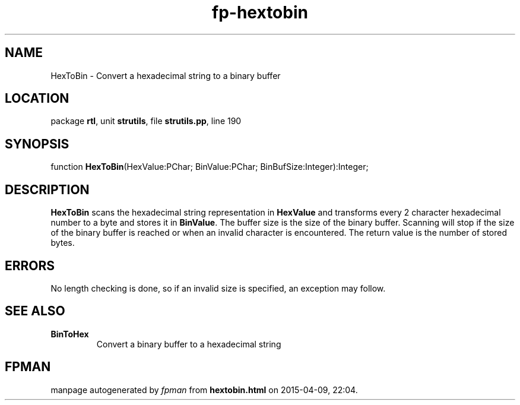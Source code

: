 .\" file autogenerated by fpman
.TH "fp-hextobin" 3 "2014-03-14" "fpman" "Free Pascal Programmer's Manual"
.SH NAME
HexToBin - Convert a hexadecimal string to a binary buffer
.SH LOCATION
package \fBrtl\fR, unit \fBstrutils\fR, file \fBstrutils.pp\fR, line 190
.SH SYNOPSIS
function \fBHexToBin\fR(HexValue:PChar; BinValue:PChar; BinBufSize:Integer):Integer;
.SH DESCRIPTION
\fBHexToBin\fR scans the hexadecimal string representation in \fBHexValue\fR and transforms every 2 character hexadecimal number to a byte and stores it in \fBBinValue\fR. The buffer size is the size of the binary buffer. Scanning will stop if the size of the binary buffer is reached or when an invalid character is encountered. The return value is the number of stored bytes.


.SH ERRORS
No length checking is done, so if an invalid size is specified, an exception may follow.


.SH SEE ALSO
.TP
.B BinToHex
Convert a binary buffer to a hexadecimal string

.SH FPMAN
manpage autogenerated by \fIfpman\fR from \fBhextobin.html\fR on 2015-04-09, 22:04.

